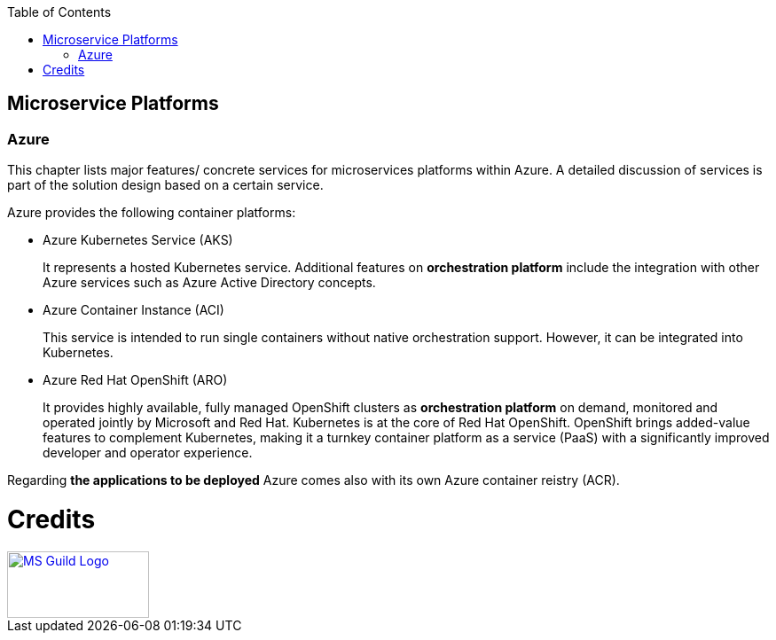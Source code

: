 //Category=Microservice Platforms, Kubernetes, AKS, ACI, ARO
//Platform=Azure
//Maturity level=Initial

:toc: macro
toc::[]
:idprefix:
:idseparator: -

== Microservice Platforms
=== Azure

This chapter lists major features/ concrete services for microservices platforms within Azure. A detailed discussion of services is part of the solution design based on a certain service.

Azure provides the following container platforms:

* Azure Kubernetes Service (AKS)
+
--
It represents a hosted Kubernetes service. Additional features on  *orchestration platform* include the integration with other Azure services such as Azure Active Directory concepts.
--
* Azure Container Instance (ACI)
+
--
This service is intended to run single containers without native orchestration support. However, it can be integrated into Kubernetes.
--
* Azure Red Hat OpenShift (ARO)
+
--
It provides highly available, fully managed OpenShift clusters as *orchestration platform* on demand, monitored and operated jointly by Microsoft and Red Hat. Kubernetes is at the core of Red Hat OpenShift. OpenShift brings added-value features to complement Kubernetes, making it a turnkey container platform as a service (PaaS) with a significantly improved developer and operator experience.
--

Regarding *the applications to be deployed* Azure comes also with its own Azure container reistry (ACR).

= Credits

image::ms_guild_logo.png[MS Guild Logo, width=160, height=75, align=right, link="https://forms.office.com/Pages/ResponsePage.aspx?id=Wq6idgCfa0-V7V0z13xNYal7m2EdcFdNsyBBMUiro4NUNllHQTlPNU9QV1JRRjk3TTAwVUJCNThTRSQlQCN0PWcu"]
